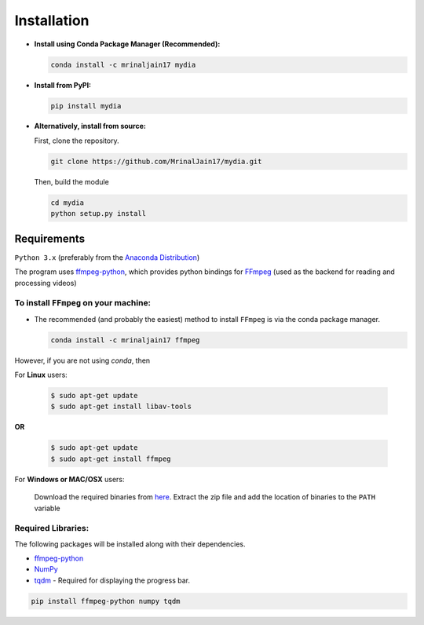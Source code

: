 Installation
============

-  **Install using Conda Package Manager (Recommended):**

   .. code:: bash

      conda install -c mrinaljain17 mydia

-  **Install from PyPI:**

   .. code:: bash

      pip install mydia

-  **Alternatively, install from source:**

   First, clone the repository.

   .. code:: bash

      git clone https://github.com/MrinalJain17/mydia.git

   Then, build the module

   .. code:: bash

      cd mydia
      python setup.py install

Requirements
------------

``Python 3.x`` (preferably from the `Anaconda
Distribution <https://www.anaconda.com/download/>`__)

The program uses `ffmpeg-python <https://github.com/kkroening/ffmpeg-python>`__, 
which provides python bindings for `FFmpeg <https://www.ffmpeg.org/>`__ 
(used as the backend for reading and processing videos)

To install ``FFmpeg`` on your machine:
~~~~~~~~~~~~~~~~~~~~~~~~~~~~~~~~~~~~~~

- The recommended (and probably the easiest) method to install ``FFmpeg``
  is via the conda package manager.

  .. code:: bash

      conda install -c mrinaljain17 ffmpeg

However, if you are not using *conda*, then

For **Linux** users:

   .. code:: bash
   
      $ sudo apt-get update
      $ sudo apt-get install libav-tools

**OR**

   .. code:: bash
   
      $ sudo apt-get update
      $ sudo apt-get install ffmpeg
   
For **Windows or MAC/OSX** users:

   Download the required binaries from
   `here <https://www.ffmpeg.org/download.html>`__. Extract the zip file
   and add the location of binaries to the ``PATH`` variable

Required Libraries:
~~~~~~~~~~~~~~~~~~~

The following packages will be installed along with their dependencies.

* `ffmpeg-python <https://github.com/kkroening/ffmpeg-python>`__
* `NumPy <http://www.numpy.org/>`__
* `tqdm <https://pypi.python.org/pypi/tqdm#installation>`__ - Required for displaying the 
  progress bar.

.. code:: bash

       pip install ffmpeg-python numpy tqdm
